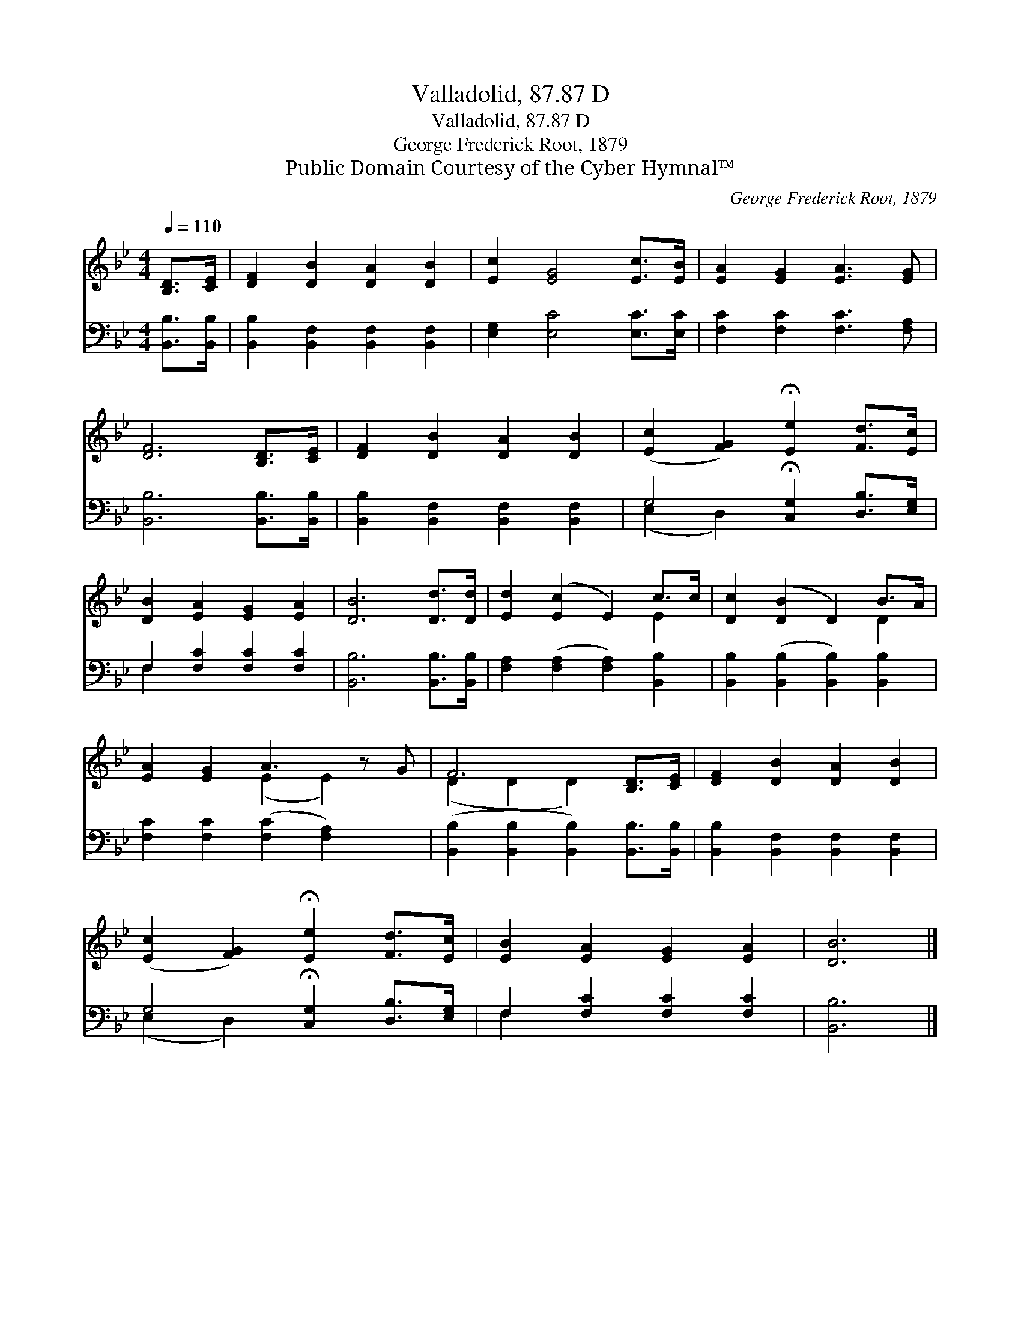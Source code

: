 X:1
T:Valladolid, 87.87 D
T:Valladolid, 87.87 D
T:George Frederick Root, 1879
T:Public Domain Courtesy of the Cyber Hymnal™
C:George Frederick Root, 1879
Z:Public Domain
Z:Courtesy of the Cyber Hymnal™
%%score ( 1 2 ) ( 3 4 )
L:1/8
Q:1/4=110
M:4/4
K:Bb
V:1 treble 
V:2 treble 
V:3 bass 
V:4 bass 
V:1
 [B,D]>[CE] | [DF]2 [DB]2 [DA]2 [DB]2 | [Ec]2 [EG]4 [Ec]>[EB] | [EA]2 [EG]2 [EA]3 [EG] | %4
 [DF]6 [B,D]>[CE] | [DF]2 [DB]2 [DA]2 [DB]2 | ([Ec]2 [FG]2) !fermata![Ee]2 [Fd]>[Ec] | %7
 [DB]2 [EA]2 [EG]2 [EA]2 | [DB]6 [Dd]>[Dd] | [Ed]2 ([Ec]2 E2) c>c | [Dc]2 ([DB]2 D2) B>A | %11
 [EA]2 [EG]2 A3 z G | F6 [B,D]>[CE] | [DF]2 [DB]2 [DA]2 [DB]2 | %14
 ([Ec]2 [FG]2) !fermata![Ee]2 [Fd]>[Ec] | [EB]2 [EA]2 [EG]2 [EA]2 | [DB]6 |] %17
V:2
 x2 | x8 | x8 | x8 | x8 | x8 | x8 | x8 | x8 | x6 E2 | x6 D2 | x4 (E2 E2) x | (D2 D2 D2) x2 | x8 | %14
 x8 | x8 | x6 |] %17
V:3
 [B,,B,]>[B,,B,] | [B,,B,]2 [B,,F,]2 [B,,F,]2 [B,,F,]2 | [E,G,]2 [E,C]4 [E,C]>[E,C] | %3
 [F,C]2 [F,C]2 [F,C]3 [F,A,] | [B,,B,]6 [B,,B,]>[B,,B,] | [B,,B,]2 [B,,F,]2 [B,,F,]2 [B,,F,]2 | %6
 G,4 !fermata![C,G,]2 [D,B,]>[E,G,] | F,2 [F,C]2 [F,C]2 [F,C]2 | [B,,B,]6 [B,,B,]>[B,,B,] | %9
 [F,A,]2 ([F,A,]2 [F,A,]2) [B,,B,]2 | [B,,B,]2 ([B,,B,]2 [B,,B,]2) [B,,B,]2 | %11
 [F,C]2 [F,C]2 ([F,C]2 [F,A,]2) x | ([B,,B,]2 [B,,B,]2 [B,,B,]2) [B,,B,]>[B,,B,] | %13
 [B,,B,]2 [B,,F,]2 [B,,F,]2 [B,,F,]2 | G,4 !fermata![C,G,]2 [D,B,]>[E,G,] | %15
 F,2 [F,C]2 [F,C]2 [F,C]2 | [B,,B,]6 |] %17
V:4
 x2 | x8 | x8 | x8 | x8 | x8 | (E,2 D,2) x4 | F,2 x6 | x8 | x8 | x8 | x9 | x8 | x8 | (E,2 D,2) x4 | %15
 F,2 x6 | x6 |] %17

